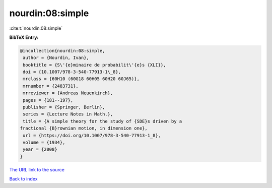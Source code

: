 nourdin:08:simple
=================

:cite:t:`nourdin:08:simple`

**BibTeX Entry:**

.. code-block:: bibtex

   @incollection{nourdin:08:simple,
    author = {Nourdin, Ivan},
    booktitle = {S\'{e}minaire de probabilit\'{e}s {XLI}},
    doi = {10.1007/978-3-540-77913-1\_8},
    mrclass = {60H10 (60G18 60H05 60H20 60J65)},
    mrnumber = {2483731},
    mrreviewer = {Andreas Neuenkirch},
    pages = {181--197},
    publisher = {Springer, Berlin},
    series = {Lecture Notes in Math.},
    title = {A simple theory for the study of {SDE}s driven by a
   fractional {B}rownian motion, in dimension one},
    url = {https://doi.org/10.1007/978-3-540-77913-1_8},
    volume = {1934},
    year = {2008}
   }
`The URL link to the source <ttps://doi.org/10.1007/978-3-540-77913-1_8}>`_


`Back to index <../By-Cite-Keys.html>`_
